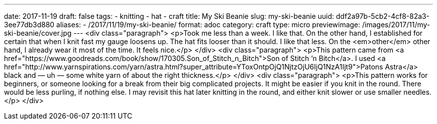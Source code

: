 ---
date: 2017-11-19
draft: false
tags:
- knitting
- hat
- craft
title: My Ski Beanie
slug: my-ski-beanie
uuid: ddf2a97b-5cb2-4cf8-82a3-3ee77db3d880
aliases:
- /2017/11/19/my-ski-beanie/
format: adoc
category: craft
type: micro
previewimage: /images/2017/11/my-ski-beanie/cover.jpg
---
<div class="paragraph">
<p>Took me less than a week.
I like that.
On the other hand, I established for certain that when I knit fast my gauge loosens up.
The hat fits looser than it should.
I like that less.
On the <em>other</em> other hand, I already wear it most of the time.
It feels nice.</p>
</div>
<div class="paragraph">
<p>This pattern came from <a href="https://www.goodreads.com/book/show/170305.Son_of_Stitch_n_Bitch">Son of Stitch ’n Bitch</a>.
I used <a href="http://www.yarnspirations.com/yarn/astra.html?super_attribute=YToxOntpOjQ1NjtzOjU6IjQ1NzA1Ijt9">Patons Astra</a> black and — uh — some white yarn of about the right thickness.</p>
</div>
<div class="paragraph">
<p>This pattern works for beginners, or someone looking for a break from their big complicated projects.
It might be easier if you knit in the round.
There would be less purling, if nothing else.
I may revisit this hat later knitting in the round, and either knit slower or use smaller needles.</p>
</div>